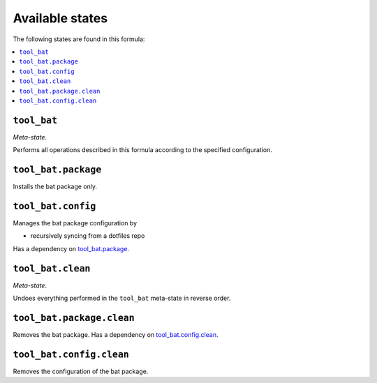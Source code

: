 Available states
----------------

The following states are found in this formula:

.. contents::
   :local:


``tool_bat``
~~~~~~~~~~~~
*Meta-state*.

Performs all operations described in this formula according to the specified configuration.


``tool_bat.package``
~~~~~~~~~~~~~~~~~~~~
Installs the bat package only.


``tool_bat.config``
~~~~~~~~~~~~~~~~~~~
Manages the bat package configuration by

* recursively syncing from a dotfiles repo

Has a dependency on `tool_bat.package`_.


``tool_bat.clean``
~~~~~~~~~~~~~~~~~~
*Meta-state*.

Undoes everything performed in the ``tool_bat`` meta-state
in reverse order.


``tool_bat.package.clean``
~~~~~~~~~~~~~~~~~~~~~~~~~~
Removes the bat package.
Has a dependency on `tool_bat.config.clean`_.


``tool_bat.config.clean``
~~~~~~~~~~~~~~~~~~~~~~~~~
Removes the configuration of the bat package.


